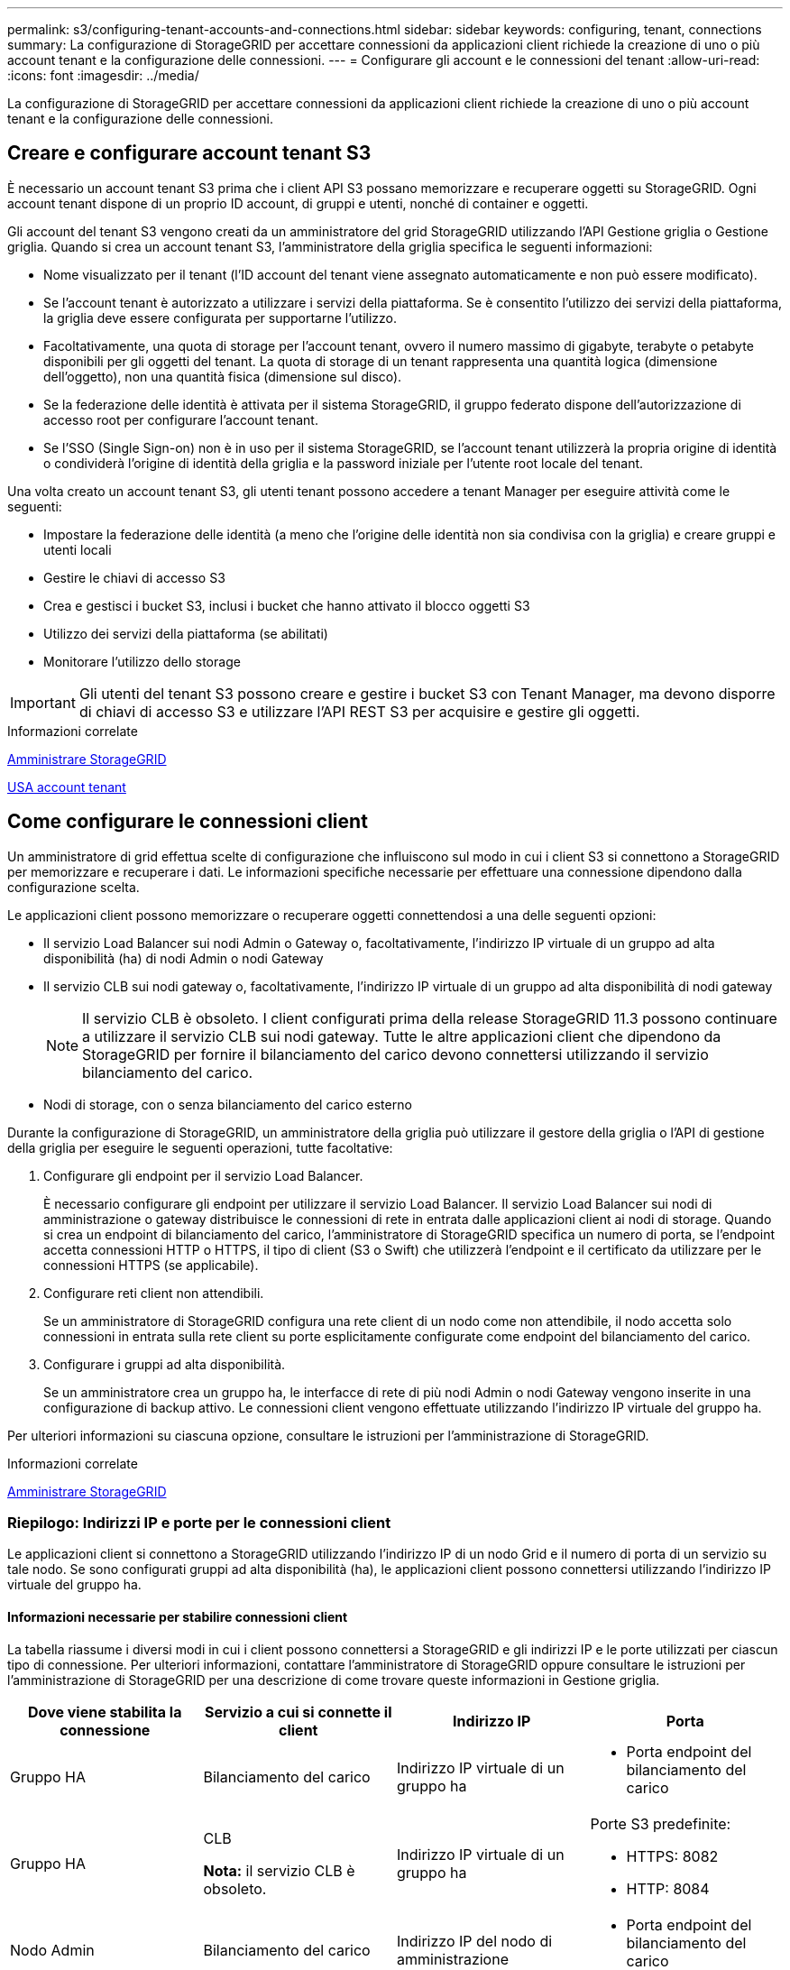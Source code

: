 ---
permalink: s3/configuring-tenant-accounts-and-connections.html 
sidebar: sidebar 
keywords: configuring, tenant, connections 
summary: La configurazione di StorageGRID per accettare connessioni da applicazioni client richiede la creazione di uno o più account tenant e la configurazione delle connessioni. 
---
= Configurare gli account e le connessioni del tenant
:allow-uri-read: 
:icons: font
:imagesdir: ../media/


[role="lead"]
La configurazione di StorageGRID per accettare connessioni da applicazioni client richiede la creazione di uno o più account tenant e la configurazione delle connessioni.



== Creare e configurare account tenant S3

È necessario un account tenant S3 prima che i client API S3 possano memorizzare e recuperare oggetti su StorageGRID. Ogni account tenant dispone di un proprio ID account, di gruppi e utenti, nonché di container e oggetti.

Gli account del tenant S3 vengono creati da un amministratore del grid StorageGRID utilizzando l'API Gestione griglia o Gestione griglia. Quando si crea un account tenant S3, l'amministratore della griglia specifica le seguenti informazioni:

* Nome visualizzato per il tenant (l'ID account del tenant viene assegnato automaticamente e non può essere modificato).
* Se l'account tenant è autorizzato a utilizzare i servizi della piattaforma. Se è consentito l'utilizzo dei servizi della piattaforma, la griglia deve essere configurata per supportarne l'utilizzo.
* Facoltativamente, una quota di storage per l'account tenant, ovvero il numero massimo di gigabyte, terabyte o petabyte disponibili per gli oggetti del tenant. La quota di storage di un tenant rappresenta una quantità logica (dimensione dell'oggetto), non una quantità fisica (dimensione sul disco).
* Se la federazione delle identità è attivata per il sistema StorageGRID, il gruppo federato dispone dell'autorizzazione di accesso root per configurare l'account tenant.
* Se l'SSO (Single Sign-on) non è in uso per il sistema StorageGRID, se l'account tenant utilizzerà la propria origine di identità o condividerà l'origine di identità della griglia e la password iniziale per l'utente root locale del tenant.


Una volta creato un account tenant S3, gli utenti tenant possono accedere a tenant Manager per eseguire attività come le seguenti:

* Impostare la federazione delle identità (a meno che l'origine delle identità non sia condivisa con la griglia) e creare gruppi e utenti locali
* Gestire le chiavi di accesso S3
* Crea e gestisci i bucket S3, inclusi i bucket che hanno attivato il blocco oggetti S3
* Utilizzo dei servizi della piattaforma (se abilitati)
* Monitorare l'utilizzo dello storage



IMPORTANT: Gli utenti del tenant S3 possono creare e gestire i bucket S3 con Tenant Manager, ma devono disporre di chiavi di accesso S3 e utilizzare l'API REST S3 per acquisire e gestire gli oggetti.

.Informazioni correlate
xref:../admin/index.adoc[Amministrare StorageGRID]

xref:../tenant/index.adoc[USA account tenant]



== Come configurare le connessioni client

Un amministratore di grid effettua scelte di configurazione che influiscono sul modo in cui i client S3 si connettono a StorageGRID per memorizzare e recuperare i dati. Le informazioni specifiche necessarie per effettuare una connessione dipendono dalla configurazione scelta.

Le applicazioni client possono memorizzare o recuperare oggetti connettendosi a una delle seguenti opzioni:

* Il servizio Load Balancer sui nodi Admin o Gateway o, facoltativamente, l'indirizzo IP virtuale di un gruppo ad alta disponibilità (ha) di nodi Admin o nodi Gateway
* Il servizio CLB sui nodi gateway o, facoltativamente, l'indirizzo IP virtuale di un gruppo ad alta disponibilità di nodi gateway
+

NOTE: Il servizio CLB è obsoleto. I client configurati prima della release StorageGRID 11.3 possono continuare a utilizzare il servizio CLB sui nodi gateway. Tutte le altre applicazioni client che dipendono da StorageGRID per fornire il bilanciamento del carico devono connettersi utilizzando il servizio bilanciamento del carico.

* Nodi di storage, con o senza bilanciamento del carico esterno


Durante la configurazione di StorageGRID, un amministratore della griglia può utilizzare il gestore della griglia o l'API di gestione della griglia per eseguire le seguenti operazioni, tutte facoltative:

. Configurare gli endpoint per il servizio Load Balancer.
+
È necessario configurare gli endpoint per utilizzare il servizio Load Balancer. Il servizio Load Balancer sui nodi di amministrazione o gateway distribuisce le connessioni di rete in entrata dalle applicazioni client ai nodi di storage. Quando si crea un endpoint di bilanciamento del carico, l'amministratore di StorageGRID specifica un numero di porta, se l'endpoint accetta connessioni HTTP o HTTPS, il tipo di client (S3 o Swift) che utilizzerà l'endpoint e il certificato da utilizzare per le connessioni HTTPS (se applicabile).

. Configurare reti client non attendibili.
+
Se un amministratore di StorageGRID configura una rete client di un nodo come non attendibile, il nodo accetta solo connessioni in entrata sulla rete client su porte esplicitamente configurate come endpoint del bilanciamento del carico.

. Configurare i gruppi ad alta disponibilità.
+
Se un amministratore crea un gruppo ha, le interfacce di rete di più nodi Admin o nodi Gateway vengono inserite in una configurazione di backup attivo. Le connessioni client vengono effettuate utilizzando l'indirizzo IP virtuale del gruppo ha.



Per ulteriori informazioni su ciascuna opzione, consultare le istruzioni per l'amministrazione di StorageGRID.

.Informazioni correlate
xref:../admin/index.adoc[Amministrare StorageGRID]



=== Riepilogo: Indirizzi IP e porte per le connessioni client

Le applicazioni client si connettono a StorageGRID utilizzando l'indirizzo IP di un nodo Grid e il numero di porta di un servizio su tale nodo. Se sono configurati gruppi ad alta disponibilità (ha), le applicazioni client possono connettersi utilizzando l'indirizzo IP virtuale del gruppo ha.



==== Informazioni necessarie per stabilire connessioni client

La tabella riassume i diversi modi in cui i client possono connettersi a StorageGRID e gli indirizzi IP e le porte utilizzati per ciascun tipo di connessione. Per ulteriori informazioni, contattare l'amministratore di StorageGRID oppure consultare le istruzioni per l'amministrazione di StorageGRID per una descrizione di come trovare queste informazioni in Gestione griglia.

|===
| Dove viene stabilita la connessione | Servizio a cui si connette il client | Indirizzo IP | Porta 


 a| 
Gruppo HA
 a| 
Bilanciamento del carico
 a| 
Indirizzo IP virtuale di un gruppo ha
 a| 
* Porta endpoint del bilanciamento del carico




 a| 
Gruppo HA
 a| 
CLB

**Nota:** il servizio CLB è obsoleto.
 a| 
Indirizzo IP virtuale di un gruppo ha
 a| 
Porte S3 predefinite:

* HTTPS: 8082
* HTTP: 8084




 a| 
Nodo Admin
 a| 
Bilanciamento del carico
 a| 
Indirizzo IP del nodo di amministrazione
 a| 
* Porta endpoint del bilanciamento del carico




 a| 
Nodo gateway
 a| 
Bilanciamento del carico
 a| 
Indirizzo IP del nodo gateway
 a| 
* Porta endpoint del bilanciamento del carico




 a| 
Nodo gateway
 a| 
CLB

**Nota:** il servizio CLB è obsoleto.
 a| 
Indirizzo IP del nodo gateway

**Nota:** per impostazione predefinita, le porte HTTP per CLB e LDR non sono attivate.
 a| 
Porte S3 predefinite:

* HTTPS: 8082
* HTTP: 8084




 a| 
Nodo di storage
 a| 
LDR
 a| 
Indirizzo IP del nodo di storage
 a| 
Porte S3 predefinite:

* HTTPS: 18082
* HTTP: 18084


|===


==== Esempio

Per connettere un client S3 all'endpoint Load Balancer di un gruppo ha di nodi gateway, utilizzare un URL strutturato come mostrato di seguito:

* `https://_VIP-of-HA-group_:_LB-endpoint-port_`


Ad esempio, se l'indirizzo IP virtuale del gruppo ha è 192.0.2.5 e il numero di porta di un endpoint di bilanciamento del carico S3 è 10443, un client S3 potrebbe utilizzare il seguente URL per connettersi a StorageGRID:

* `https://192.0.2.5:10443`


È possibile configurare un nome DNS per l'indirizzo IP utilizzato dai client per la connessione a StorageGRID. Contattare l'amministratore di rete locale.

.Informazioni correlate
xref:../admin/index.adoc[Amministrare StorageGRID]



=== Decidere di utilizzare connessioni HTTPS o HTTP

Quando le connessioni client vengono eseguite utilizzando un endpoint Load Balancer, le connessioni devono essere effettuate utilizzando il protocollo (HTTP o HTTPS) specificato per tale endpoint. Per utilizzare HTTP per le connessioni client ai nodi di storage o al servizio CLB sui nodi gateway, è necessario abilitarne l'utilizzo.

Per impostazione predefinita, quando le applicazioni client si connettono ai nodi di storage o al servizio CLB sui nodi gateway, devono utilizzare HTTPS crittografato per tutte le connessioni. In alternativa, è possibile attivare connessioni HTTP meno sicure selezionando l'opzione *Enable HTTP Connection* grid (attiva connessione HTTP) in Grid Manager. Ad esempio, un'applicazione client potrebbe utilizzare il protocollo HTTP quando si verifica la connessione a un nodo di storage in un ambiente non di produzione.


IMPORTANT: Prestare attenzione quando si attiva HTTP per una griglia di produzione, poiché le richieste verranno inviate senza crittografia.


NOTE: Il servizio CLB è obsoleto.

Se l'opzione *Enable HTTP Connection* (attiva connessione HTTP) è selezionata, i client devono utilizzare porte diverse per HTTP rispetto a quelle utilizzate per HTTPS. Consultare le istruzioni per l'amministrazione di StorageGRID.

.Informazioni correlate
xref:../admin/index.adoc[Amministrare StorageGRID]

xref:benefits-of-active-idle-and-concurrent-http-connections.adoc[Vantaggi delle connessioni HTTP attive, inattive e simultanee]



== Nomi di dominio degli endpoint per le richieste S3

Prima di poter utilizzare i nomi di dominio S3 per le richieste dei client, un amministratore di StorageGRID deve configurare il sistema in modo che accetti le connessioni che utilizzano i nomi di dominio S3 nelle richieste in stile percorso S3 e in quelle in stile host virtuale S3.

.A proposito di questa attività
Per consentire l'utilizzo delle richieste di stile in hosting virtuale S3, un amministratore di grid deve eseguire le seguenti attività:

* Utilizzare Grid Manager per aggiungere i nomi di dominio degli endpoint S3 al sistema StorageGRID.
* Assicurarsi che il certificato utilizzato dal client per le connessioni HTTPS a StorageGRID sia firmato per tutti i nomi di dominio richiesti dal client.
+
Ad esempio, se l'endpoint è `s3.company.com`, L'amministratore della griglia deve assicurarsi che il certificato utilizzato per le connessioni HTTPS includa `s3.company.com` Endpoint e SAN (Subject alternative Name) con caratteri jolly dell'endpoint: `*.s3.company.com`.

* Configurare il server DNS utilizzato dal client per includere i record DNS che corrispondono ai nomi di dominio degli endpoint, inclusi i record con caratteri jolly richiesti.


Se il client si connette utilizzando il servizio Load Balancer, il certificato configurato dall'amministratore della griglia è il certificato per l'endpoint del bilanciamento del carico utilizzato dal client.


NOTE: Ogni endpoint di bilanciamento del carico dispone di un proprio certificato e ciascun endpoint può essere configurato in modo da riconoscere nomi di dominio degli endpoint diversi.

Se il client si connette ai nodi di storage o al servizio CLB sui nodi gateway, il certificato configurato dall'amministratore della griglia è il singolo certificato server personalizzato utilizzato per la griglia.


NOTE: Il servizio CLB è obsoleto.

Per ulteriori informazioni, consultare le istruzioni per l'amministrazione di StorageGRID.

Una volta completate queste fasi, è possibile utilizzare richieste virtuali in stile host (ad esempio, `bucket.s3.company.com`).

.Informazioni correlate
xref:../admin/index.adoc[Amministrare StorageGRID]

xref:configuring-security-for-rest-api.adoc[Configurare la sicurezza per l'API REST]



== Verificare la configurazione dell'API REST S3

È possibile utilizzare l'interfaccia della riga di comando di Amazon Web Services (AWS CLI) per verificare la connessione al sistema e la possibilità di leggere e scrivere oggetti nel sistema.

.Di cosa hai bisogno
* È stata scaricata e installata la CLI AWS dal sito https://aws.amazon.com/cli["aws.amazon.com/cli"^].
* Hai creato un account tenant S3 nel sistema StorageGRID.


.Fasi
. Configurare le impostazioni dei servizi Web Amazon per utilizzare l'account creato nel sistema StorageGRID:
+
.. Accedere alla modalità di configurazione: `aws configure`
.. Inserire l'ID della chiave di accesso AWS per l'account creato.
.. Immettere la chiave di accesso segreta AWS per l'account creato.
.. Immettere la regione predefinita da utilizzare, ad esempio US-East-1.
.. Immettere il formato di output predefinito da utilizzare oppure premere *Invio* per selezionare JSON.


. Creare un bucket.
+
[listing]
----
aws s3api --endpoint-url https://10.96.101.17:10443
--no-verify-ssl create-bucket --bucket testbucket
----
+
Se il bucket viene creato correttamente, viene restituita la posizione del bucket, come mostrato nell'esempio seguente:



[listing]
----
"Location": "/testbucket"
----
. Caricare un oggetto.
+
[listing]
----
aws s3api --endpoint-url https://10.96.101.17:10443 --no-verify-ssl
put-object --bucket testbucket --key s3.pdf --body C:\s3-test\upload\s3.pdf
----
+
Se l'oggetto viene caricato correttamente, viene restituito un ETAG che rappresenta un hash dei dati dell'oggetto.

. Elencare i contenuti del bucket per verificare che l'oggetto sia stato caricato.
+
[listing]
----
aws s3api --endpoint-url https://10.96.101.17:10443 --no-verify-ssl
list-objects --bucket testbucket
----
. Eliminare l'oggetto.
+
[listing]
----
aws s3api --endpoint-url https://10.96.101.17:10443 --no-verify-ssl
delete-object --bucket testbucket --key s3.pdf
----
. Eliminare il bucket.
+
[listing]
----
aws s3api --endpoint-url https://10.96.101.17:10443 --no-verify-ssl
delete-bucket --bucket testbucket
----


